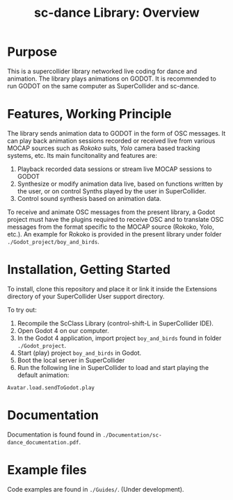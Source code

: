 #+title: sc-dance Library: Overview
#+OPTIONS: toc:nil

* Purpose
:PROPERTIES:
:UNNUMBERED: notoc
:END:
This is a supercollider library networked live coding for dance and animation.
The  library plays animations on GODOT. It is recommended to run GODOT on the same computer as SuperCollider and sc-dance.

* Features, Working Principle
:PROPERTIES:
:UNNUMBERED: notoc
:END:

The library sends animation data to GODOT in the form of OSC messages.  It can play back animation sessions recorded or received live from various MOCAP sources such as /Rokoko/ suits, /Yolo/ camera based tracking systems, etc. Its main funcitonality and features are:

1. Playback recorded data sessions or stream live MOCAP sessions to GODOT
2. Synthesize or modify animation data live, based on functions written by the user, or on control Synths played by the user in SuperCollider.
3. Control sound synthesis based on animation data.

To receive and animate OSC messages from the present library, a Godot project must have the plugins required to receive OSC and to translate OSC messages from the format specific to the MOCAP source (Rokoko, Yolo, etc.).  An example for Rokoko is provided in the present library under folder =./Godot_project/boy_and_birds=.

* Installation, Getting Started
:PROPERTIES:
:UNNUMBERED: notoc
:END:
To install, clone this repository and place it or link it inside the Extensions directory of your SuperCollider User support directory.

To try out:

1. Recompile the ScClass Library (control-shift-L in SuperCollider IDE).
2. Open Godot 4 on our computer.
3. In the Godot 4 application, import project =boy_and_birds= found in folder =./Godot_project=.
4. Start (play) project =boy_and_birds= in Godot.
5. Boot the local server in SuperCollider
6. Run the following line in SuperCollider to load and start playing the default animation:

#+begin_src
Avatar.load.sendToGodot.play
#+end_src

* Documentation
:PROPERTIES:
:UNNUMBERED: notoc
:END:
Documentation is found found in =./Documentation/sc-dance_documentation.pdf=.
* Example files
:PROPERTIES:
:UNNUMBERED: notoc
:END:
Code examples are found in =./Guides/=. (Under development).
